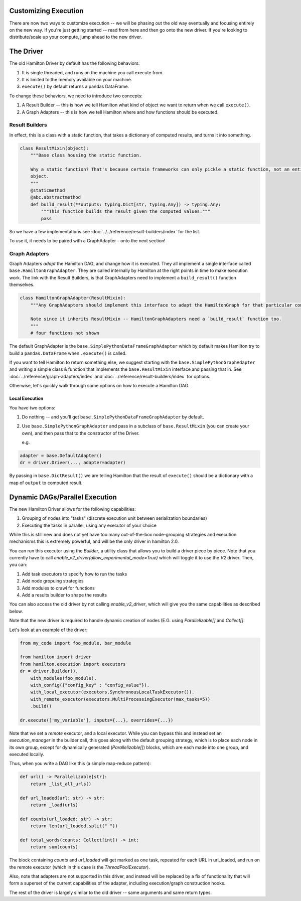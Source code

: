 Customizing Execution
----------------------------------

There are now two ways to customize execution -- we will be phasing out the old way
eventually and focusing entirely on the new way. If you're just getting started -- read from
here and then go onto the new driver. If you're looking to distribute/scale up your compute, jump
ahead to the new driver.

The Driver
----------------------------------
The old Hamilton Driver by default has the following behaviors:

#. It is single threaded, and runs on the machine you call execute from.
#. It is limited to the memory available on your machine.
#. ``execute()`` by default returns a pandas DataFrame.

To change these behaviors, we need to introduce two concepts:

#. A Result Builder -- this is how we tell Hamilton what kind of object we want to return when we call ``execute()``.
#. A Graph Adapters -- this is how we tell Hamilton where and how functions should be executed.

Result Builders
###############

In effect, this is a class with a static function, that takes a dictionary of computed results, and turns it into
something.

.. code-block:: python

    class ResultMixin(object):
        """Base class housing the static function.

        Why a static function? That's because certain frameworks can only pickle a static function, not an entire
        object.
        """
        @staticmethod
        @abc.abstractmethod
        def build_result(**outputs: typing.Dict[str, typing.Any]) -> typing.Any:
            """This function builds the result given the computed values."""
            pass

So we have a few implementations see :doc:`../../reference/result-builders/index` for the list.

To use it, it needs to be paired with a GraphAdapter - onto the next section!

Graph Adapters
##############

Graph Adapters `adapt` the Hamilton DAG, and change how it is executed. They all implement a single interface called
``base.HamiltonGraphAdapter``. They are called internally by Hamilton at the right points in time to make execution
work. The link with the Result Builders, is that GraphAdapters need to implement a ``build_result()`` function
themselves.

.. code-block:: python

    class HamiltonGraphAdapter(ResultMixin):
        """Any GraphAdapters should implement this interface to adapt the HamiltonGraph for that particular context.

        Note since it inherits ResultMixin -- HamiltonGraphAdapters need a `build_result` function too.
        """
        # four functions not shown

The default GraphAdapter is the ``base.SimplePythonDataFrameGraphAdapter`` which by default makes Hamilton try to build
a ``pandas.DataFrame`` when ``.execute()`` is called.

If you want to tell Hamilton to return something else, we suggest starting with the ``base.SimplePythonGraphAdapter``
and writing a simple class & function that implements the ``base.ResultMixin`` interface and passing that in.  See
:doc:`../reference/graph-adapters/index` and
:doc:`../reference/result-builders/index` for options.

Otherwise, let's quickly walk through some options on how to execute a Hamilton DAG.

Local Execution
***************

You have two options:

#. Do nothing -- and you'll get ``base.SimplePythonDataFrameGraphAdapter`` by default.
#.  Use ``base.SimplePythonGraphAdapter`` and pass in a subclass of ``base.ResultMixin`` (you can create your own), and then pass that to the constructor of the Driver.

    e.g.

.. code-block:: python

    adapter = base.DefaultAdapter()
    dr = driver.Driver(..., adapter=adapter)

By passing in ``base.DictResult()`` we are telling Hamilton that the result of ``execute()`` should be a dictionary with
a map of ``output`` to computed result.

Dynamic DAGs/Parallel Execution
----------------------------------

The new Hamilton Driver allows for the following capabilities:

1. Grouping of nodes into "tasks" (discrete execution unit between serialization boundaries)
2. Executing the tasks in parallel, using any executor of your choice

While this is still new and does not yet have too many out-of-the-box node-grouping strategies and execution mechanisms
this is extremely powerful, and will be the only driver in hamilton 2.0.

You can run this executor using the `Builder`, a utility class that allows you to build a driver piece by piece.
Note that you currently have to call `enable_v2_driver(allow_experimental_mode=True)`
which will toggle it to use the `V2` driver. Then, you can:

1. Add task executors to specify how to run the tasks
2. Add node gropuing strategies
3. Add modules to crawl for functions
4. Add a results builder to shape the results

You can also access the old driver by not calling `enable_v2_driver`, which will give you the same capabilities
as described below.

Note that the new driver is required to handle dynamic creation of nodes (E.G. using `Parallelizable[]` and `Collect[]`.

Let's look at an example of the driver:

.. code-block:: python

    from my_code import foo_module, bar_module

    from hamilton import driver
    from hamilton.execution import executors
    dr = driver.Builder().
        with_modules(foo_module).
        with_config({"config_key" : "config_value"}).
        with_local_executor(executors.SynchronousLocalTaskExecutor()).
        with_remote_executor(executors.MultiProcessingExecutor(max_tasks=5))
        .build()

    dr.execute(['my_variable'], inputs={...}, overrides={...})

Note that we set a `remote` executor, and a local executor. While you can bypass this and instead set an `execution_manager`
in the builder call, this goes along with the default grouping strategy, which is to place each node in its own group, except for
dynamically generated (`Parallelizable[]`) blocks, which are each made into one group, and executed locally.

Thus, when you write a DAG like this (a simple map-reduce pattern):

.. code-block:: python

    def url() -> Parallelizable[str]:
        return _list_all_urls()

    def url_loaded(url: str) -> str:
        return _load(urls)

    def counts(url_loaded: str) -> str:
        return len(url_loaded.split(" "))

    def total_words(counts: Collect[int]) -> int:
        return sum(counts)

The block containing `counts` and `url_loaded` will get marked as one task, repeated for each URL in url_loaded,
and run on the remote executor (which in this case is the `ThreadPoolExecutor`).

Also, note that adapters are not supported in this driver, and instead will be replaced by a fix of functionality
that will form a superset of the current capabilities of the adapter, including execution/graph construction hooks.

The rest of the driver is largely similar to the old driver -- same arguments and same return types.
